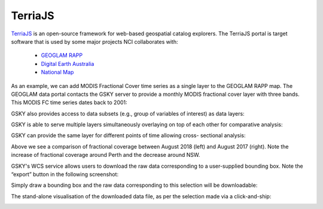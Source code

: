 

TerriaJS
===========
`TerriaJS`_ is an open-source framework for web-based geospatial catalog explorers. The TerriaJS portal is target software that is used by some major projects NCI collaborates with:

 * `GEOGLAM RAPP`_
 * `Digital Earth Australia`_
 * `National Map`_

.. _GEOGLAM RAPP: https://www.geo-rapp.org/
.. _Digital Earth Australia: http://www.ga.gov.au/about/projects/geographic/digital-earth-australia
.. _National Map: http://nationalmap.gov.au/
.. _TerriaJS: https://terria.io/

As an example, we can add MODIS Fractional Cover time series as a single layer to the GEOGLAM RAPP map. The GEOGLAM data portal contacts the GSKY server to provide a monthly MODIS fractional cover layer with three bands. This MODIS FC time series dates back to 2001:

.. image:: images/GG1.png

GSKY also provides access to data subsets (e.g., group of variables of interest) as data layers:

.. image:: images/GG1b.png

GSKY is able to serve multiple layers simultaneously overlaying on top of each other for comparative analysis:

.. image:: images/GG2.png

GSKY can provide the same layer for different points of time allowing cross- sectional analysis:

.. image:: images/GG3.png

Above we see a comparison of fractional coverage between August 2018 (left) and August 2017 (right). Note the increase of fractional coverage around Perth and the decrease around NSW.

GSKY's WCS service allows users to download the raw data corresponding to a user-supplied bounding box. Note the “export” button in the following screenshot:

.. image:: images/GG4.png

Simply draw a bounding box and the raw data corresponding to this selection will be downloadable:

.. image:: images/GG5.png

The stand-alone visualisation of the downloaded data file, as per the selection made via a click-and-ship:

.. image:: images/GG6.png



